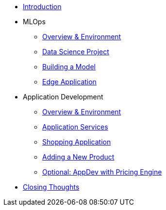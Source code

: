 * xref:01-01-introduction.adoc[Introduction]
* MLOps
** xref:01-02-mlops-overview-environment.adoc[Overview & Environment]
** xref:01-03-mlops-data-science-prj.adoc[Data Science Project]
** xref:01-04-mlops-jupyter.adoc[Building a Model]
** xref:01-05-mlops-edge-usage.adoc[Edge Application]
* Application Development
** xref:02-01-appdev-overview-environment.adoc[Overview & Environment]
** xref:02-02-appdev-edge-app-services.adoc[Application Services]
** xref:02-03-appdev-edge-shopper.adoc[Shopping Application]
** xref:02-04-appdev-adding-new-product.adoc[Adding a New Product]
** xref:02-05-appdev-edge-camel-price.adoc[Optional: AppDev with Pricing Engine]
* xref:02-06-Overall-Lab-Summary.adoc[Closing Thoughts]